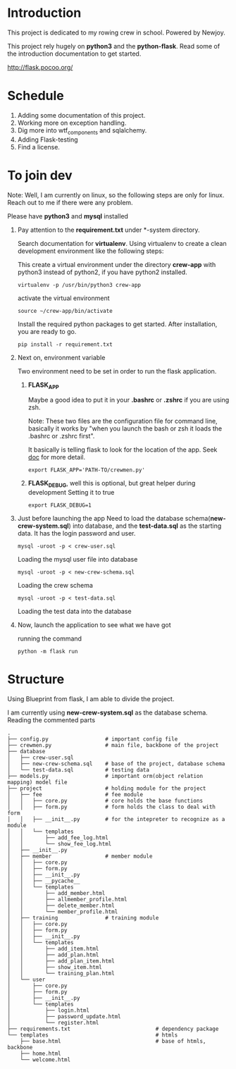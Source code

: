 * Introduction
  This project is dedicated to my rowing crew in school. Powered by Newjoy.

  This project rely hugely on *python3* and the *python-flask*. Read some of the introduction documentation to get started.

  http://flask.pocoo.org/

* Schedule
  1. Adding some documentation of this project.
  2. Working more on exception handling.
  3. Dig more into wtf_components and sqlalchemy.
  4. Adding Flask-testing
  5. Find a license.
* To join dev
  Note: Well, I am currently on linux, so the following steps are only for linux. Reach out to me if there were any problem.

  Please have *python3* and *mysql* installed

  1. Pay attention to the *requirement.txt* under *\crew-system\crewmen* directory.

     Search documentation for *virtualenv*. Using virtualenv to create a clean development environment like the following steps:

     This create a virtual environment under the directory *crew-app* with python3 instead of python2, if you have python2 installed.
     #+BEGIN_EXAMPLE
     virtualenv -p /usr/bin/python3 crew-app
     #+END_EXAMPLE

     activate the virtual environment
     #+BEGIN_EXAMPLE
     source ~/crew-app/bin/activate
     #+END_EXAMPLE

     Install the required python packages to get started. After installation, you are ready to go.
     #+BEGIN_SRC 
     pip install -r requirement.txt
     #+END_SRC

  2. Next on, environment variable

     Two environment need to be set in order to run the flask application.

     1. *FLASK_APP*

        Maybe a good idea to put it in your *.bashrc* or *.zshrc* if you are using zsh. 
        
        Note: These two files are the configuration file for command line, basically it works by "when you launch the bash or zsh it loads the .bashrc or .zshrc first".
        
        It basically is telling flask to look for the location of the app. Seek [[http://flask.pocoo.org/][doc]] for more detail.
        #+BEGIN_EXAMPLE
        export FLASK_APP='PATH-TO/crewmen.py'
        #+END_EXAMPLE

     2. *FLASK_DEBUG*, well this is optional, but great helper during development
        Setting it to true
        #+BEGIN_EXAMPLE
        export FLASK_DEBUG=1
        #+END_EXAMPLE

  3. Just before launching the app
     Need to load the database schema(*new-crew-system.sql*) into database, and the *test-data.sql* as the starting data. It has the login password and user.

     #+BEGIN_EXAMPLE
     mysql -uroot -p < crew-user.sql
     #+END_EXAMPLE

     Loading the mysql user file into database

     #+BEGIN_EXAMPLE
     mysql -uroot -p < new-crew-schema.sql
     #+END_EXAMPLE

     Loading the crew schema

     #+BEGIN_EXAMPLE
     mysql -uroot -p < test-data.sql
     #+END_EXAMPLE

     Loading the test data into the database

  4. Now, launch the application to see what we have got
      
     running the command
     #+BEGIN_EXAMPLE
     python -m flask run
     #+END_EXAMPLE


* Structure
  Using Blueprint from flask, I am able to divide the project.

  I am currently using *new-crew-system.sql* as the database schema.
  Reading the commented parts

    #+BEGIN_EXAMPLE
    .
    ├── config.py                  # important config file
    ├── crewmen.py                 # main file, backbone of the project
    ├── database
    │   ├── crew-user.sql
    │   ├── new-crew-schema.sql    # base of the project, database schema
    │   └── test-data.sql          # testing data
    ├── models.py                  # important orm(object relation mapping) model file
    ├── project                    # holding module for the project
    │   ├── fee                    # fee module
    │   │   ├── core.py            # core holds the base functions
    │   │   ├── form.py            # form holds the class to deal with form
    │   │   ├── __init__.py        # for the intepreter to recognize as a module
    │   │   └── templates
    │   │       ├── add_fee_log.html
    │   │       └── show_fee_log.html
    │   ├── __init__.py
    │   ├── member                 # member module
    │   │   ├── core.py
    │   │   ├── form.py
    │   │   ├── __init__.py
    │   │   ├── __pycache__
    │   │   └── templates
    │   │       ├── add_member.html
    │   │       ├── allmember_profile.html
    │   │       ├── delete_member.html
    │   │       └── member_profile.html
    │   ├── training               # training module
    │   │   ├── core.py
    │   │   ├── form.py
    │   │   ├── __init__.py
    │   │   └── templates
    │   │       ├── add_item.html
    │   │       ├── add_plan.html
    │   │       ├── add_plan_item.html
    │   │       ├── show_item.html
    │   │       └── training_plan.html
    │   └── user
    │       ├── core.py
    │       ├── form.py
    │       ├── __init__.py
    │       └── templates
    │           ├── login.html
    │           ├── password_update.html
    │           └── register.html
    ├── requirements.txt                           # dependency package
    └── templates                                  # htmls
        ├── base.html                              # base of htmls, backbone
        ├── home.html
        └── welcome.html
        #+END_EXAMPLE
